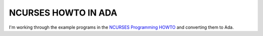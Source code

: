 NCURSES HOWTO IN ADA
@@@@@@@@@@@@@@@@@@@@

I'm working through the example programs in the 
`NCURSES Programming HOWTO <https://tldp.org/HOWTO/NCURSES-Programming-HOWTO/>`_ 
and converting them to Ada.
